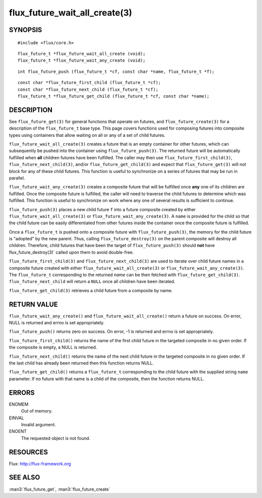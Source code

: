 ==============================
flux_future_wait_all_create(3)
==============================


SYNOPSIS
========

::

   #include <flux/core.h>

::

   flux_future_t *flux_future_wait_all_create (void);
   flux_future_t *flux_future_wait_any_create (void);

::

   int flux_future_push (flux_future_t *cf, const char *name, flux_future_t *f);

::

   const char *flux_future_first_child (flux_future_t *cf);
   const char *flux_future_next_child (flux_future_t *cf);
   flux_future_t *flux_future_get_child (flux_future_t *cf, const char *name);


DESCRIPTION
===========

See ``flux_future_get(3)`` for general functions that operate on futures,
and ``flux_future_create(3)`` for a description of the ``flux_future_t``
base type. This page covers functions used for composing futures into
composite types using containers that allow waiting on all or any of a
set of child futures.

``flux_future_wait_all_create(3)`` creates a future that is an empty
container for other futures, which can subsequently be pushed into
the container using ``flux_future_push(3)``. The returned future will
be automatically fulfilled when **all** children futures have been
fulfilled. The caller may then use ``flux_future_first_child(3)``,
``flux_future_next_child(3)``, and/or ``flux_future_get_child(3)`` and
expect that ``flux_future_get(3)`` will not block for any of these child
futures. This function is useful to synchronize on a series of futures
that may be run in parallel.

``flux_future_wait_any_create(3)`` creates a composite future that will be
fulfilled once **any** one of its children are fulfilled. Once the composite
future is fulfilled, the caller will need to traverse the child futures
to determine which was fulfilled. This function is useful to synchronize
on work where any one of several results is sufficient to continue.

``flux_future_push(3)`` places a new child future ``f`` into a future
composite created by either ``flux_future_wait_all_create(3)`` or
``flux_future_wait_any_create(3)``. A ``name`` is provided for the child so
that the child future can be easily differentiated from other futures
inside the container once the composite future is fulfilled.

Once a ``flux_future_t`` is pushed onto a composite future with
``flux_future_push(3)``, the memory for the child future is "adopted" by
the new parent. Thus, calling ``flux_future_destroy(3)`` on the parent
composite will destroy all children. Therefore, child futures that
have been the target of ``flux_future_push(3)`` should **not** have
flux_future_destroy(3)\` called upon them to avoid double-free.

``flux_future_first_child(3)`` and ``flux_future_next_child(3)`` are used to
iterate over child future names in a composite future created with either
``flux_future_wait_all_create(3)`` or ``flux_future_wait_any_create(3)``. The
``flux_future_t`` corresponding to the returned *name* can be then
fetched with ``flux_future_get_child(3)``. ``flux_future_next_child`` will
return a ``NULL`` once all children have been iterated.

``flux_future_get_child(3)`` retrieves a child future from a composite
by name.


RETURN VALUE
============

``flux_future_wait_any_create()`` and ``flux_future_wait_all_create()`` return
a future on success. On error, NULL is returned and errno is set appropriately.

``flux_future_push()`` returns zero on success. On error, -1 is
returned and errno is set appropriately.

``flux_future_first_child()`` returns the name of the first child future in
the targeted composite in no given order. If the composite is empty,
a NULL is returned.

``flux_future_next_child()`` returns the name of the next child future in the
targeted composite in no given order. If the last child has already been
returned then this function returns NULL.

``flux_future_get_child()`` returns a ``flux_future_t`` corresponding to the
child future with the supplied string ``name`` parameter. If no future with
that name is a child of the composite, then the function returns NULL.


ERRORS
======

ENOMEM
   Out of memory.

EINVAL
   Invalid argument.

ENOENT
   The requested object is not found.


RESOURCES
=========

Flux: http://flux-framework.org


SEE ALSO
========

:man3:`flux_future_get`, :man3:`flux_future_create`
